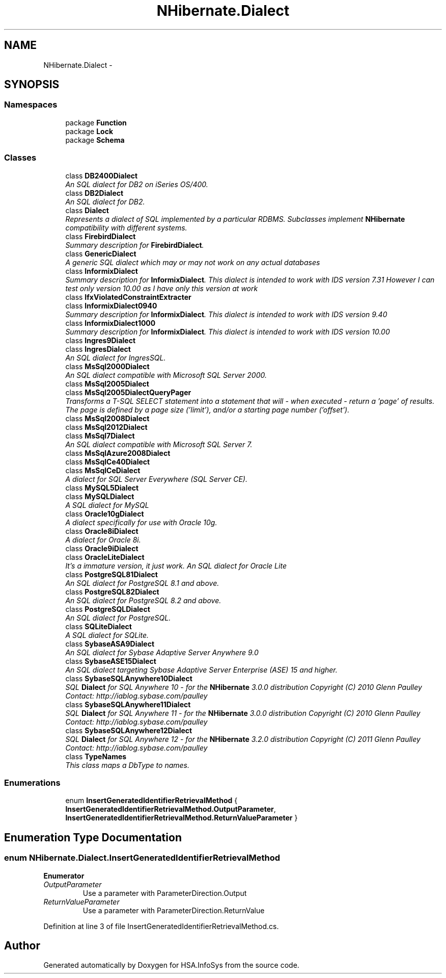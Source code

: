 .TH "NHibernate.Dialect" 3 "Fri Jul 5 2013" "Version 1.0" "HSA.InfoSys" \" -*- nroff -*-
.ad l
.nh
.SH NAME
NHibernate.Dialect \- 
.SH SYNOPSIS
.br
.PP
.SS "Namespaces"

.in +1c
.ti -1c
.RI "package \fBFunction\fP"
.br
.ti -1c
.RI "package \fBLock\fP"
.br
.ti -1c
.RI "package \fBSchema\fP"
.br
.in -1c
.SS "Classes"

.in +1c
.ti -1c
.RI "class \fBDB2400Dialect\fP"
.br
.RI "\fIAn SQL dialect for DB2 on iSeries OS/400\&. \fP"
.ti -1c
.RI "class \fBDB2Dialect\fP"
.br
.RI "\fIAn SQL dialect for DB2\&. \fP"
.ti -1c
.RI "class \fBDialect\fP"
.br
.RI "\fIRepresents a dialect of SQL implemented by a particular RDBMS\&. Subclasses implement \fBNHibernate\fP compatibility with different systems\&. \fP"
.ti -1c
.RI "class \fBFirebirdDialect\fP"
.br
.RI "\fISummary description for \fBFirebirdDialect\fP\&. \fP"
.ti -1c
.RI "class \fBGenericDialect\fP"
.br
.RI "\fIA generic SQL dialect which may or may not work on any actual databases \fP"
.ti -1c
.RI "class \fBInformixDialect\fP"
.br
.RI "\fISummary description for \fBInformixDialect\fP\&. This dialect is intended to work with IDS version 7\&.31 However I can test only version 10\&.00 as I have only this version at work \fP"
.ti -1c
.RI "class \fBIfxViolatedConstraintExtracter\fP"
.br
.ti -1c
.RI "class \fBInformixDialect0940\fP"
.br
.RI "\fISummary description for \fBInformixDialect\fP\&. This dialect is intended to work with IDS version 9\&.40 \fP"
.ti -1c
.RI "class \fBInformixDialect1000\fP"
.br
.RI "\fISummary description for \fBInformixDialect\fP\&. This dialect is intended to work with IDS version 10\&.00 \fP"
.ti -1c
.RI "class \fBIngres9Dialect\fP"
.br
.ti -1c
.RI "class \fBIngresDialect\fP"
.br
.RI "\fIAn SQL dialect for IngresSQL\&. \fP"
.ti -1c
.RI "class \fBMsSql2000Dialect\fP"
.br
.RI "\fIAn SQL dialect compatible with Microsoft SQL Server 2000\&. \fP"
.ti -1c
.RI "class \fBMsSql2005Dialect\fP"
.br
.ti -1c
.RI "class \fBMsSql2005DialectQueryPager\fP"
.br
.RI "\fITransforms a T-SQL SELECT statement into a statement that will - when executed - return a 'page' of results\&. The page is defined by a page size ('limit'), and/or a starting page number ('offset')\&. \fP"
.ti -1c
.RI "class \fBMsSql2008Dialect\fP"
.br
.ti -1c
.RI "class \fBMsSql2012Dialect\fP"
.br
.ti -1c
.RI "class \fBMsSql7Dialect\fP"
.br
.RI "\fIAn SQL dialect compatible with Microsoft SQL Server 7\&. \fP"
.ti -1c
.RI "class \fBMsSqlAzure2008Dialect\fP"
.br
.ti -1c
.RI "class \fBMsSqlCe40Dialect\fP"
.br
.ti -1c
.RI "class \fBMsSqlCeDialect\fP"
.br
.RI "\fIA dialect for SQL Server Everywhere (SQL Server CE)\&. \fP"
.ti -1c
.RI "class \fBMySQL5Dialect\fP"
.br
.ti -1c
.RI "class \fBMySQLDialect\fP"
.br
.RI "\fIA SQL dialect for MySQL \fP"
.ti -1c
.RI "class \fBOracle10gDialect\fP"
.br
.RI "\fIA dialect specifically for use with Oracle 10g\&. \fP"
.ti -1c
.RI "class \fBOracle8iDialect\fP"
.br
.RI "\fIA dialect for Oracle 8i\&. \fP"
.ti -1c
.RI "class \fBOracle9iDialect\fP"
.br
.ti -1c
.RI "class \fBOracleLiteDialect\fP"
.br
.RI "\fIIt's a immature version, it just work\&. An SQL dialect for Oracle Lite \fP"
.ti -1c
.RI "class \fBPostgreSQL81Dialect\fP"
.br
.RI "\fIAn SQL dialect for PostgreSQL 8\&.1 and above\&. \fP"
.ti -1c
.RI "class \fBPostgreSQL82Dialect\fP"
.br
.RI "\fIAn SQL dialect for PostgreSQL 8\&.2 and above\&. \fP"
.ti -1c
.RI "class \fBPostgreSQLDialect\fP"
.br
.RI "\fIAn SQL dialect for PostgreSQL\&. \fP"
.ti -1c
.RI "class \fBSQLiteDialect\fP"
.br
.RI "\fIA SQL dialect for SQLite\&. \fP"
.ti -1c
.RI "class \fBSybaseASA9Dialect\fP"
.br
.RI "\fIAn SQL dialect for Sybase Adaptive Server Anywhere 9\&.0 \fP"
.ti -1c
.RI "class \fBSybaseASE15Dialect\fP"
.br
.RI "\fIAn SQL dialect targeting Sybase Adaptive Server Enterprise (ASE) 15 and higher\&. \fP"
.ti -1c
.RI "class \fBSybaseSQLAnywhere10Dialect\fP"
.br
.RI "\fISQL \fBDialect\fP for SQL Anywhere 10 - for the \fBNHibernate\fP 3\&.0\&.0 distribution Copyright (C) 2010 Glenn Paulley Contact: http://iablog.sybase.com/paulley \fP"
.ti -1c
.RI "class \fBSybaseSQLAnywhere11Dialect\fP"
.br
.RI "\fISQL \fBDialect\fP for SQL Anywhere 11 - for the \fBNHibernate\fP 3\&.0\&.0 distribution Copyright (C) 2010 Glenn Paulley Contact: http://iablog.sybase.com/paulley \fP"
.ti -1c
.RI "class \fBSybaseSQLAnywhere12Dialect\fP"
.br
.RI "\fISQL \fBDialect\fP for SQL Anywhere 12 - for the \fBNHibernate\fP 3\&.2\&.0 distribution Copyright (C) 2011 Glenn Paulley Contact: http://iablog.sybase.com/paulley \fP"
.ti -1c
.RI "class \fBTypeNames\fP"
.br
.RI "\fIThis class maps a DbType to names\&. \fP"
.in -1c
.SS "Enumerations"

.in +1c
.ti -1c
.RI "enum \fBInsertGeneratedIdentifierRetrievalMethod\fP { \fBInsertGeneratedIdentifierRetrievalMethod\&.OutputParameter\fP, \fBInsertGeneratedIdentifierRetrievalMethod\&.ReturnValueParameter\fP }"
.br
.in -1c
.SH "Enumeration Type Documentation"
.PP 
.SS "enum \fBNHibernate\&.Dialect\&.InsertGeneratedIdentifierRetrievalMethod\fP"

.PP
\fBEnumerator\fP
.in +1c
.TP
\fB\fIOutputParameter \fP\fP
Use a parameter with ParameterDirection\&.Output 
.TP
\fB\fIReturnValueParameter \fP\fP
Use a parameter with ParameterDirection\&.ReturnValue 
.PP
Definition at line 3 of file InsertGeneratedIdentifierRetrievalMethod\&.cs\&.
.SH "Author"
.PP 
Generated automatically by Doxygen for HSA\&.InfoSys from the source code\&.
